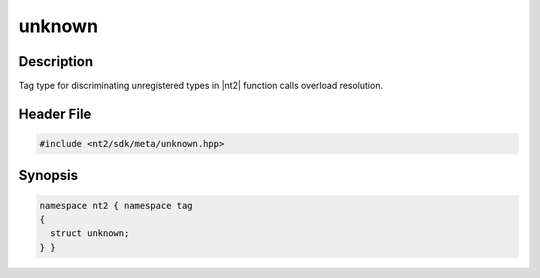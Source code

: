 .. _tag_unknown:

unknown
=======

.. index::
    single: unknown (tag)
    single: tag; unknown

Description
^^^^^^^^^^^
Tag type for discriminating unregistered types in |nt2| function calls overload
resolution.

Header File
^^^^^^^^^^^

.. code-block:: cpp

  #include <nt2/sdk/meta/unknown.hpp>

Synopsis
^^^^^^^^

.. code-block:: cpp

  namespace nt2 { namespace tag
  {
    struct unknown;
  } }
